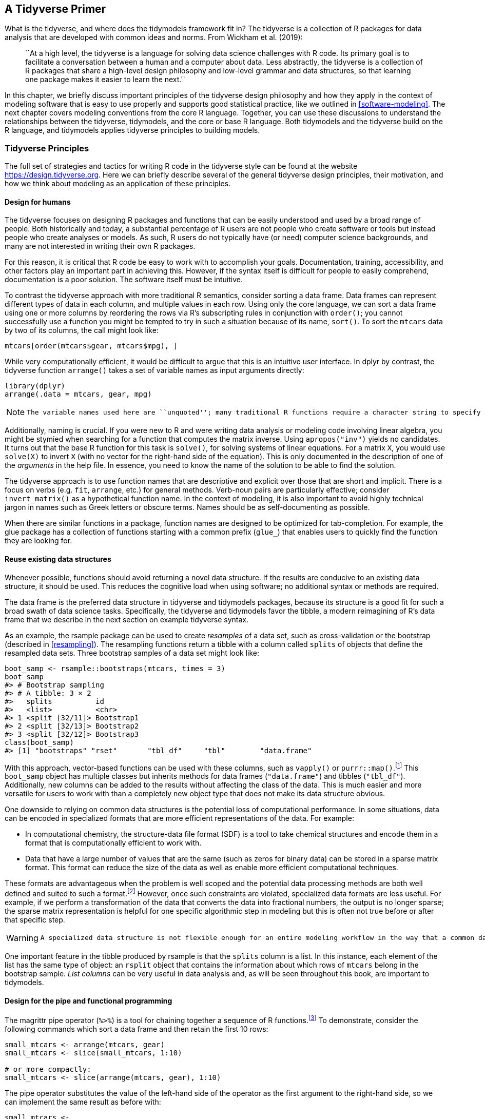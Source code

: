 [[tidyverse]]
== A Tidyverse Primer

What is the tidyverse, and where does the tidymodels framework fit in? The tidyverse is a collection of R packages for data analysis that are developed with common ideas and norms. From Wickham et al. (2019):

____
``At a high level, the tidyverse is a language for solving data science challenges with R code. Its primary goal is to facilitate a conversation between a human and a computer about data. Less abstractly, the tidyverse is a collection of R packages that share a high-level design philosophy and low-level grammar and data structures, so that learning one package makes it easier to learn the next.''
____

In this chapter, we briefly discuss important principles of the tidyverse design philosophy and how they apply in the context of modeling software that is easy to use properly and supports good statistical practice, like we outlined in <<software-modeling>>. The next chapter covers modeling conventions from the core R language. Together, you can use these discussions to understand the relationships between the tidyverse, tidymodels, and the core or base R language. Both tidymodels and the tidyverse build on the R language, and tidymodels applies tidyverse principles to building models.

=== Tidyverse Principles

The full set of strategies and tactics for writing R code in the tidyverse style can be found at the website https://design.tidyverse.org. Here we can briefly describe several of the general tidyverse design principles, their motivation, and how we think about modeling as an application of these principles.

==== Design for humans

The tidyverse focuses on designing R packages and functions that can be easily understood and used by a broad range of people. Both historically and today, a substantial percentage of R users are not people who create software or tools but instead people who create analyses or models. As such, R users do not typically have (or need) computer science backgrounds, and many are not interested in writing their own R packages.

For this reason, it is critical that R code be easy to work with to accomplish your goals. Documentation, training, accessibility, and other factors play an important part in achieving this. However, if the syntax itself is difficult for people to easily comprehend, documentation is a poor solution. The software itself must be intuitive.

To contrast the tidyverse approach with more traditional R semantics, consider sorting a data frame. Data frames can represent different types of data in each column, and multiple values in each row. Using only the core language, we can sort a data frame using one or more columns by reordering the rows via R’s subscripting rules in conjunction with `order()`; you cannot successfully use a function you might be tempted to try in such a situation because of its name, `sort()`. To sort the `mtcars` data by two of its columns, the call might look like:

[source,r]
----
mtcars[order(mtcars$gear, mtcars$mpg), ]
----

While very computationally efficient, it would be difficult to argue that this is an intuitive user interface. In [.pkg]#dplyr# by contrast, the tidyverse function `arrange()` takes a set of variable names as input arguments directly:

[source,r]
----
library(dplyr)
arrange(.data = mtcars, gear, mpg)
----

[NOTE]
====
 The variable names used here are ``unquoted''; many traditional R functions require a character string to specify variables, but tidyverse functions take unquoted names or _selector functions_. The selectors allow for one or more readable rules that are applied to the column names. For example, `ends_with("t")` would select the `drat` and `wt` columns of the `mtcars` data frame. 
====

Additionally, naming is crucial. If you were new to R and were writing data analysis or modeling code involving linear algebra, you might be stymied when searching for a function that computes the matrix inverse. Using `apropos("inv")` yields no candidates. It turns out that the base R function for this task is `solve()`, for solving systems of linear equations. For a matrix `X`, you would use `solve(X)` to invert `X` (with no vector for the right-hand side of the equation). This is only documented in the description of one of the _arguments_ in the help file. In essence, you need to know the name of the solution to be able to find the solution.

The tidyverse approach is to use function names that are descriptive and explicit over those that are short and implicit. There is a focus on verbs (e.g. `fit`, `arrange`, etc.) for general methods. Verb-noun pairs are particularly effective; consider `invert_matrix()` as a hypothetical function name. In the context of modeling, it is also important to avoid highly technical jargon in names such as Greek letters or obscure terms. Names should be as self-documenting as possible.

When there are similar functions in a package, function names are designed to be optimized for tab-completion. For example, the [.pkg]#glue# package has a collection of functions starting with a common prefix (`glue_`) that enables users to quickly find the function they are looking for.

==== Reuse existing data structures

Whenever possible, functions should avoid returning a novel data structure. If the results are conducive to an existing data structure, it should be used. This reduces the cognitive load when using software; no additional syntax or methods are required.

The data frame is the preferred data structure in tidyverse and tidymodels packages, because its structure is a good fit for such a broad swath of data science tasks. Specifically, the tidyverse and tidymodels favor the tibble, a modern reimagining of R’s data frame that we describe in the next section on example tidyverse syntax.

As an example, the [.pkg]#rsample# package can be used to create _resamples_ of a data set, such as cross-validation or the bootstrap (described in <<resampling>>). The resampling functions return a tibble with a column called `splits` of objects that define the resampled data sets. Three bootstrap samples of a data set might look like:

[source,r]
----
boot_samp <- rsample::bootstraps(mtcars, times = 3)
boot_samp
#> # Bootstrap sampling 
#> # A tibble: 3 × 2
#>   splits          id        
#>   <list>          <chr>     
#> 1 <split [32/11]> Bootstrap1
#> 2 <split [32/13]> Bootstrap2
#> 3 <split [32/12]> Bootstrap3
class(boot_samp)
#> [1] "bootstraps" "rset"       "tbl_df"     "tbl"        "data.frame"
----

With this approach, vector-based functions can be used with these columns, such as `vapply()` or `purrr::map()`.footnote:[If you’ve never seen `::` in R code before, it is an explicit method for calling a function. The value of the left-hand side is the _namespace_ where the function lives (usually a package name). The right-hand side is the function name. In cases where two packages use the same function name, this syntax ensures that the correct function is called.] This `boot_samp` object has multiple classes but inherits methods for data frames (`"data.frame"`) and tibbles (`"tbl_df"`). Additionally, new columns can be added to the results without affecting the class of the data. This is much easier and more versatile for users to work with than a completely new object type that does not make its data structure obvious.

One downside to relying on common data structures is the potential loss of computational performance. In some situations, data can be encoded in specialized formats that are more efficient representations of the data. For example:

* In computational chemistry, the structure-data file format (SDF) is a tool to take chemical structures and encode them in a format that is computationally efficient to work with.
* Data that have a large number of values that are the same (such as zeros for binary data) can be stored in a sparse matrix format. This format can reduce the size of the data as well as enable more efficient computational techniques.

These formats are advantageous when the problem is well scoped and the potential data processing methods are both well defined and suited to such a format.footnote:[Not all algorithms can take advantage of sparse representations of data. In such cases, a sparse matrix must be converted to a more conventional format before proceeding.] However, once such constraints are violated, specialized data formats are less useful. For example, if we perform a transformation of the data that converts the data into fractional numbers, the output is no longer sparse; the sparse matrix representation is helpful for one specific algorithmic step in modeling but this is often not true before or after that specific step.

[WARNING]
====
 A specialized data structure is not flexible enough for an entire modeling workflow in the way that a common data structure is. 
====

One important feature in the tibble produced by [.pkg]#rsample# is that the `splits` column is a list. In this instance, each element of the list has the same type of object: an `rsplit` object that contains the information about which rows of `mtcars` belong in the bootstrap sample. _List columns_ can be very useful in data analysis and, as will be seen throughout this book, are important to tidymodels.

==== Design for the pipe and functional programming

The [.pkg]#magrittr# pipe operator (`%>%`) is a tool for chaining together a sequence of R functions.footnote:[In R 4.1, a native pipe operator `|>` was introduced as well. In this book, we use the [.pkg]#magrittr# pipe since users on older versions of R will not have the new native pipe.] To demonstrate, consider the following commands which sort a data frame and then retain the first 10 rows:

[source,r]
----
small_mtcars <- arrange(mtcars, gear)
small_mtcars <- slice(small_mtcars, 1:10)

# or more compactly: 
small_mtcars <- slice(arrange(mtcars, gear), 1:10)
----

The pipe operator substitutes the value of the left-hand side of the operator as the first argument to the right-hand side, so we can implement the same result as before with:

[source,r]
----
small_mtcars <- 
  mtcars %>% 
  arrange(gear) %>% 
  slice(1:10)
----

The piped version of this sequence is more readable; this readability increases as more operations are added to a sequence. This approach to programming works in this example because all of the functions we used return the same data structure (a data frame) that is then the first argument to the next function. This is by design. When possible, create functions that can be incorporated into a pipeline of operations.

If you have used [.pkg]#ggplot2#, this is not unlike the layering of plot components into a `ggplot` object with the `+` operator. To make a scatter plot with a regression line, the initial `ggplot()` call is augmented with two additional operations:

[source,r]
----
library(ggplot2)
ggplot(mtcars, aes(x = wt, y = mpg)) +
  geom_point() + 
  geom_smooth(method = lm)
----

While similar to the [.pkg]#dplyr# pipeline, note that the first argument to this pipeline is a data set (`mtcars`) and that each function call returns a `ggplot` object. Not all pipelines need to keep the returned values (plot objects) the same as the initial value (a data frame). Using the pipe operator with [.pkg]#dplyr# operations has acclimated many R users to expect to return a data frame when pipelines are used; as shown with [.pkg]#ggplot2#, this does not need to be the case. Pipelines are incredibly useful in modeling workflows but modeling pipelines can return, instead of a data frame, objects such as model components.

R has excellent tools for creating, changing, and operating on functions, making it a great language for functional programming. This approach can replace iterative loops in many situations, such as when a function returns a value without other side effects.footnote:[Examples of function side effects could include changing global data or printing a value.]

Let’s look at an example. Suppose you are interested in the logarithm of the ratio of the fuel efficiency to the car weight. To those new to R and/or coming from other programming languages, a loop might seem like a good option:

[source,r]
----
n <- nrow(mtcars)
ratios <- rep(NA_real_, n)
for (car in 1:n) {
  ratios[car] <- log(mtcars$mpg[car]/mtcars$wt[car])
}
head(ratios)
#> [1] 2.081 1.988 2.285 1.896 1.693 1.655
----

Those with more experience in R may know that there is a much simpler and faster vectorized version that can be computed by:

[source,r]
----
ratios <- log(mtcars$mpg/mtcars$wt)
----

However, in many real-world cases, the element-wise operation of interest is too complex for a vectorized solution. In such a case, a good approach is to write a function to do the computations. When we design for functional programming, it is important that the output only depends on the inputs and that the function has no side effects. Violations of these ideas in the following function are shown with comments:

[source,r]
----
compute_log_ratio <- function(mpg, wt) {
  log_base <- getOption("log_base", default = exp(1)) # gets external data
  results <- log(mpg/wt, base = log_base)
  print(mean(results))                                # prints to the console
  done <<- TRUE                                       # sets external data
  results
}
----

A better version would be:

[source,r]
----
compute_log_ratio <- function(mpg, wt, log_base = exp(1)) {
  log(mpg/wt, base = log_base)
}
----

The [.pkg]#purrr# package contains tools for functional programming. Let’s focus on the `map()` family of functions, which operates on vectors and always returns the same type of output. The most basic function, `map()`, always returns a list and uses the basic syntax of `map(vector, function)`. For example, to take the square-root of our data, we could:

[source,r]
----
map(head(mtcars$mpg, 3), sqrt)
#> [[1]]
#> [1] 4.583
#> 
#> [[2]]
#> [1] 4.583
#> 
#> [[3]]
#> [1] 4.775
----

There are specialized variants of `map()` that return values when we know or expect that the function will generate one of the basic vector types. For example, since the square-root returns a double-precision number:

[source,r]
----
map_dbl(head(mtcars$mpg, 3), sqrt)
#> [1] 4.583 4.583 4.775
----

There are also mapping functions that operate across multiple vectors:

[source,r]
----
log_ratios <- map2_dbl(mtcars$mpg, mtcars$wt, compute_log_ratio)
head(log_ratios)
#> [1] 2.081 1.988 2.285 1.896 1.693 1.655
----

The `map()` functions also allow for temporary, anonymous functions defined using the tilde character. The argument values are `.x` and `.y` for `map2()`:

[source,r]
----
map2_dbl(mtcars$mpg, mtcars$wt, ~ log(.x/.y)) %>% 
  head()
#> [1] 2.081 1.988 2.285 1.896 1.693 1.655
----

These examples have been trivial but, in later sections, will be applied to more complex problems.

[NOTE]
====
 For functional programming in tidy modeling, functions should be defined so that functions like `map()` can be used for iterative computations. 
====

=== Examples of Tidyverse Syntax

Let’s being our discussion of tidyverse syntax by exploring more deeply what a tibble is, and how tibbles work. Tibbles have slightly different rules than basic data frames in R. For example, tibbles naturally work with column names that are not syntactically valid variable names:

[source,r]
----
# Wants valid names:
data.frame(`variable 1` = 1:2, two = 3:4)
#>   variable.1 two
#> 1          1   3
#> 2          2   4
# But can be coerced to use them with an extra option:
df <- data.frame(`variable 1` = 1:2, two = 3:4, check.names = FALSE)
df
#>   variable 1 two
#> 1          1   3
#> 2          2   4

# But tibbles just work:
tbbl <- tibble(`variable 1` = 1:2, two = 3:4)
tbbl
#> # A tibble: 2 × 2
#>   `variable 1`   two
#>          <int> <int>
#> 1            1     3
#> 2            2     4
----

Standard data frames enable _partial matching_ of arguments so that code using only a portion of the column names still work. Tibbles prevent this from happening since it can lead to accidental errors.

[source,r]
----
df$tw
#> [1] 3 4

tbbl$tw
#> Warning: Unknown or uninitialised column: `tw`.
#> NULL
----

Tibbles also prevent one of the most common R errors: dropping dimensions. If a standard data frame subsets the columns down to a single column, the object is converted to a vector. Tibbles never do this:

[source,r]
----
df[, "two"]
#> [1] 3 4

tbbl[, "two"]
#> # A tibble: 2 × 1
#>     two
#>   <int>
#> 1     3
#> 2     4
----

There are various other advantages to using tibbles instead of data frames, such as better printing and more.footnote:[Chapter 10 of Wickham and Grolemund (2016) has more details on tibbles.]

To demonstrate some syntax, let’s use tidyverse functions to read in data that could be used in modeling. The data set comes from the city of Chicago’s data portal and contains daily ridership data for the city’s elevated train stations. The data set has columns for:

* the station identifier (numeric),
* the station name (character),
* the date (character in `mm/dd/yyyy` format),
* the day of the week (character), and
* the number of riders (numeric).

Our tidyverse pipeline will conduct the following tasks, in order:

[arabic]
. We will use the tidyverse package [.pkg]#readr# to read the data from the source website and convert them into a tibble. To do this, the `read_csv()` function can determine the type of data by reading an initial number of rows. Alternatively, if the column names and types are already known, a column specification can be created in R and passed to `read_csv()`.
. We filter the data to eliminate a few columns that are not needed (such as the station ID) and change the column `stationname` to `station`. The function `select()` is used for this. When filtering, use either the column names or a [.pkg]#dplyr# selector function. When selecting names, a new variable name can be declared using the argument format `new_name = old_name`.
. The date field is converted to the R date format using the `mdy()` function from the [.pkg]#lubridate# package. We also convert the ridership numbers to thousands. Both of these computations are executed using the `dplyr::mutate()` function.
. There are a small number of days that have more than one record of ridership numbers at certain stations. To mitigate this issue, we use the maximum number of rides for each station and day combination. We group the ridership data by station and day, and then summarize within each of the 1999 unique combinations with the maximum statistic.

The tidyverse code for these steps is:

[source,r]
----
library(tidyverse)
library(lubridate)

url <- "http://bit.ly/raw-train-data-csv"

all_stations <- 
  # Step 1: Read in the data.
  read_csv(url) %>% 
  # Step 2: filter columns and rename stationname
  dplyr::select(station = stationname, date, rides) %>% 
  # Step 3: Convert the character date field to a date encoding.
  # Also, put the data in units of 1K rides
  mutate(date = mdy(date), rides = rides / 1000) %>% 
  # Step 4: Summarize the multiple records using the maximum.
  group_by(date, station) %>% 
  summarize(rides = max(rides), .groups = "drop")
----

This pipeline of operations illustrates why the tidyverse is popular. A series of data manipulations is used that have simple and easy to understand functions for each transformation; the series is bundled together in a streamlined and readable way. The focus is on how the user interacts with the software. This approach enables more people to learn R and achieve their analysis goals, and adopting these same principles for modeling in R has the same benefits.

=== Chapter Summary

This chapter introduced the tidyverse, with a focus on applications for modeling and how tidyverse design principles inform the tidymodels framework. Think of the tidymodels framework as applying tidyverse principles to the domain of building models. We described differences in conventions between the tidyverse and base R, and introduced two important components of the tidyverse system, tibbles and the pipe operator `%>%`. Data cleaning and processing can feel mundane at times, but these tasks are important for modeling in the real world; we illustrated how to use tibbles, the pipe, and tidyverse functions in an example data import and processing exercise.

